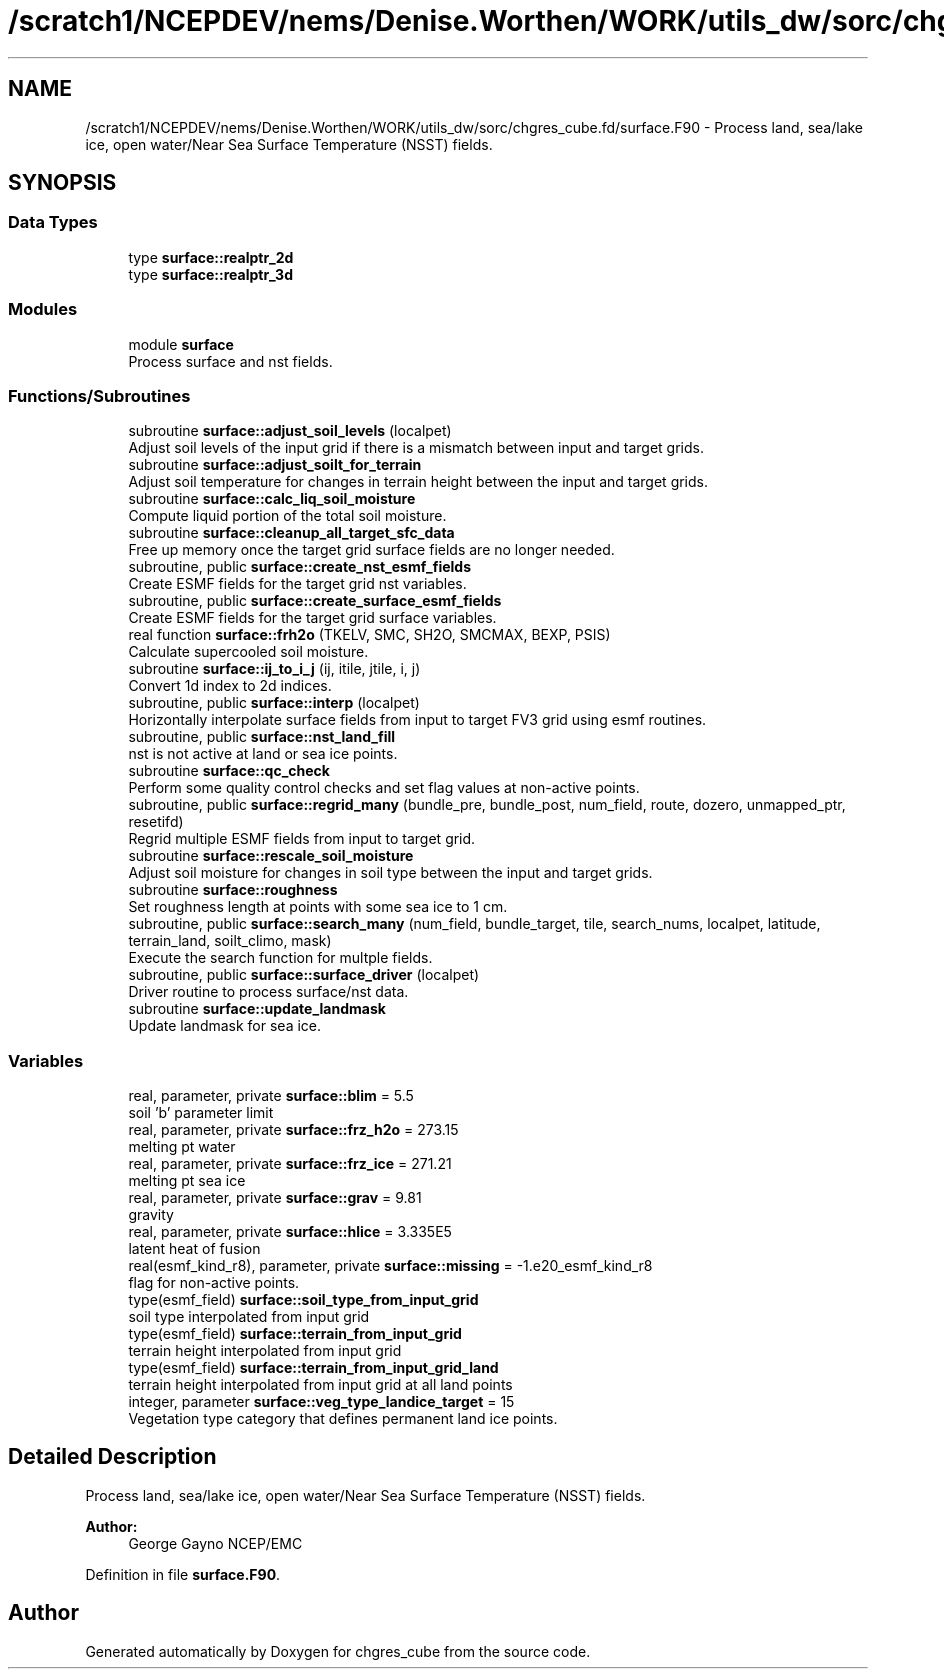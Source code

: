 .TH "/scratch1/NCEPDEV/nems/Denise.Worthen/WORK/utils_dw/sorc/chgres_cube.fd/surface.F90" 3 "Thu May 30 2024" "Version 1.13.0" "chgres_cube" \" -*- nroff -*-
.ad l
.nh
.SH NAME
/scratch1/NCEPDEV/nems/Denise.Worthen/WORK/utils_dw/sorc/chgres_cube.fd/surface.F90 \- Process land, sea/lake ice, open water/Near Sea Surface Temperature (NSST) fields\&.  

.SH SYNOPSIS
.br
.PP
.SS "Data Types"

.in +1c
.ti -1c
.RI "type \fBsurface::realptr_2d\fP"
.br
.ti -1c
.RI "type \fBsurface::realptr_3d\fP"
.br
.in -1c
.SS "Modules"

.in +1c
.ti -1c
.RI "module \fBsurface\fP"
.br
.RI "Process surface and nst fields\&. "
.in -1c
.SS "Functions/Subroutines"

.in +1c
.ti -1c
.RI "subroutine \fBsurface::adjust_soil_levels\fP (localpet)"
.br
.RI "Adjust soil levels of the input grid if there is a mismatch between input and target grids\&. "
.ti -1c
.RI "subroutine \fBsurface::adjust_soilt_for_terrain\fP"
.br
.RI "Adjust soil temperature for changes in terrain height between the input and target grids\&. "
.ti -1c
.RI "subroutine \fBsurface::calc_liq_soil_moisture\fP"
.br
.RI "Compute liquid portion of the total soil moisture\&. "
.ti -1c
.RI "subroutine \fBsurface::cleanup_all_target_sfc_data\fP"
.br
.RI "Free up memory once the target grid surface fields are no longer needed\&. "
.ti -1c
.RI "subroutine, public \fBsurface::create_nst_esmf_fields\fP"
.br
.RI "Create ESMF fields for the target grid nst variables\&. "
.ti -1c
.RI "subroutine, public \fBsurface::create_surface_esmf_fields\fP"
.br
.RI "Create ESMF fields for the target grid surface variables\&. "
.ti -1c
.RI "real function \fBsurface::frh2o\fP (TKELV, SMC, SH2O, SMCMAX, BEXP, PSIS)"
.br
.RI "Calculate supercooled soil moisture\&. "
.ti -1c
.RI "subroutine \fBsurface::ij_to_i_j\fP (ij, itile, jtile, i, j)"
.br
.RI "Convert 1d index to 2d indices\&. "
.ti -1c
.RI "subroutine, public \fBsurface::interp\fP (localpet)"
.br
.RI "Horizontally interpolate surface fields from input to target FV3 grid using esmf routines\&. "
.ti -1c
.RI "subroutine, public \fBsurface::nst_land_fill\fP"
.br
.RI "nst is not active at land or sea ice points\&. "
.ti -1c
.RI "subroutine \fBsurface::qc_check\fP"
.br
.RI "Perform some quality control checks and set flag values at non-active points\&. "
.ti -1c
.RI "subroutine, public \fBsurface::regrid_many\fP (bundle_pre, bundle_post, num_field, route, dozero, unmapped_ptr, resetifd)"
.br
.RI "Regrid multiple ESMF fields from input to target grid\&. "
.ti -1c
.RI "subroutine \fBsurface::rescale_soil_moisture\fP"
.br
.RI "Adjust soil moisture for changes in soil type between the input and target grids\&. "
.ti -1c
.RI "subroutine \fBsurface::roughness\fP"
.br
.RI "Set roughness length at points with some sea ice to 1 cm\&. "
.ti -1c
.RI "subroutine, public \fBsurface::search_many\fP (num_field, bundle_target, tile, search_nums, localpet, latitude, terrain_land, soilt_climo, mask)"
.br
.RI "Execute the search function for multple fields\&. "
.ti -1c
.RI "subroutine, public \fBsurface::surface_driver\fP (localpet)"
.br
.RI "Driver routine to process surface/nst data\&. "
.ti -1c
.RI "subroutine \fBsurface::update_landmask\fP"
.br
.RI "Update landmask for sea ice\&. "
.in -1c
.SS "Variables"

.in +1c
.ti -1c
.RI "real, parameter, private \fBsurface::blim\fP = 5\&.5"
.br
.RI "soil 'b' parameter limit "
.ti -1c
.RI "real, parameter, private \fBsurface::frz_h2o\fP = 273\&.15"
.br
.RI "melting pt water "
.ti -1c
.RI "real, parameter, private \fBsurface::frz_ice\fP = 271\&.21"
.br
.RI "melting pt sea ice "
.ti -1c
.RI "real, parameter, private \fBsurface::grav\fP = 9\&.81"
.br
.RI "gravity "
.ti -1c
.RI "real, parameter, private \fBsurface::hlice\fP = 3\&.335E5"
.br
.RI "latent heat of fusion "
.ti -1c
.RI "real(esmf_kind_r8), parameter, private \fBsurface::missing\fP = \-1\&.e20_esmf_kind_r8"
.br
.RI "flag for non-active points\&. "
.ti -1c
.RI "type(esmf_field) \fBsurface::soil_type_from_input_grid\fP"
.br
.RI "soil type interpolated from input grid "
.ti -1c
.RI "type(esmf_field) \fBsurface::terrain_from_input_grid\fP"
.br
.RI "terrain height interpolated from input grid "
.ti -1c
.RI "type(esmf_field) \fBsurface::terrain_from_input_grid_land\fP"
.br
.RI "terrain height interpolated from input grid at all land points "
.ti -1c
.RI "integer, parameter \fBsurface::veg_type_landice_target\fP = 15"
.br
.RI "Vegetation type category that defines permanent land ice points\&. "
.in -1c
.SH "Detailed Description"
.PP 
Process land, sea/lake ice, open water/Near Sea Surface Temperature (NSST) fields\&. 


.PP
\fBAuthor:\fP
.RS 4
George Gayno NCEP/EMC 
.RE
.PP

.PP
Definition in file \fBsurface\&.F90\fP\&.
.SH "Author"
.PP 
Generated automatically by Doxygen for chgres_cube from the source code\&.
